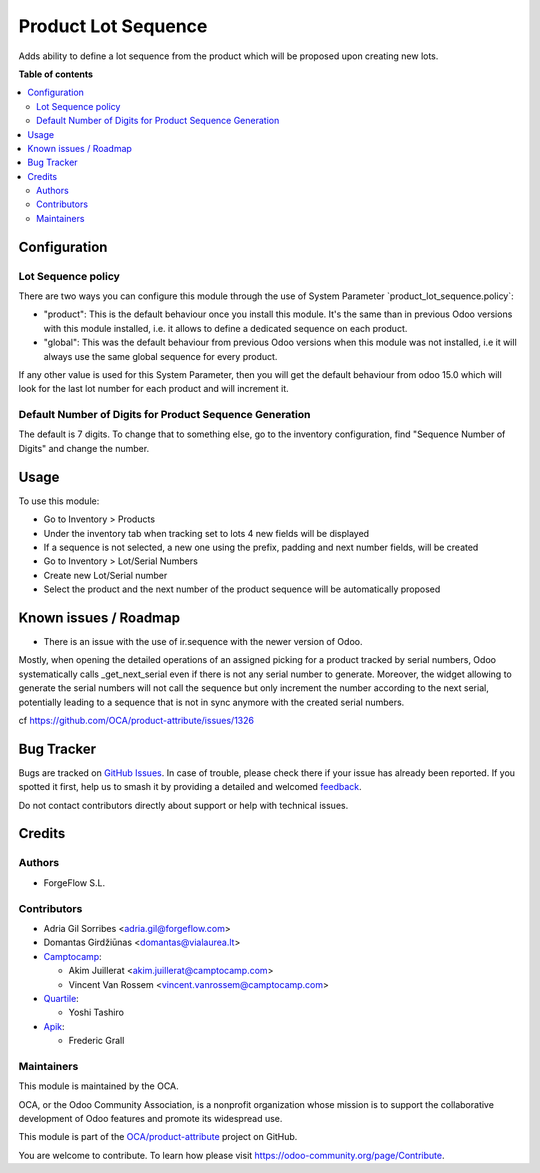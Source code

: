 ====================
Product Lot Sequence
====================

.. 
   !!!!!!!!!!!!!!!!!!!!!!!!!!!!!!!!!!!!!!!!!!!!!!!!!!!!
   !! This file is generated by oca-gen-addon-readme !!
   !! changes will be overwritten.                   !!
   !!!!!!!!!!!!!!!!!!!!!!!!!!!!!!!!!!!!!!!!!!!!!!!!!!!!
   !! source digest: sha256:c7d3bbb8df78fdcebb50d639bc04f7e6672298712d63116547a9bd08dcfff441
   !!!!!!!!!!!!!!!!!!!!!!!!!!!!!!!!!!!!!!!!!!!!!!!!!!!!

.. |badge1| image:: https://img.shields.io/badge/maturity-Beta-yellow.png
    :target: https://odoo-community.org/page/development-status
    :alt: Beta
.. |badge2| image:: https://img.shields.io/badge/licence-AGPL--3-blue.png
    :target: http://www.gnu.org/licenses/agpl-3.0-standalone.html
    :alt: License: AGPL-3
.. |badge3| image:: https://img.shields.io/badge/github-OCA%2Fproduct--attribute-lightgray.png?logo=github
    :target: https://github.com/OCA/product-attribute/tree/17.0/product_lot_sequence
    :alt: OCA/product-attribute
.. |badge4| image:: https://img.shields.io/badge/weblate-Translate%20me-F47D42.png
    :target: https://translation.odoo-community.org/projects/product-attribute-17-0/product-attribute-17-0-product_lot_sequence
    :alt: Translate me on Weblate
.. |badge5| image:: https://img.shields.io/badge/runboat-Try%20me-875A7B.png
    :target: https://runboat.odoo-community.org/builds?repo=OCA/product-attribute&target_branch=17.0
    :alt: Try me on Runboat

|badge1| |badge2| |badge3| |badge4| |badge5|

Adds ability to define a lot sequence from the product which will be
proposed upon creating new lots.

**Table of contents**

.. contents::
   :local:

Configuration
=============

Lot Sequence policy
-------------------

There are two ways you can configure this module through the use of
System Parameter \`product_lot_sequence.policy\`:

-  "product": This is the default behaviour once you install this
   module. It's the same than in previous Odoo versions with this module
   installed, i.e. it allows to define a dedicated sequence on each
   product.
-  "global": This was the default behaviour from previous Odoo versions
   when this module was not installed, i.e it will always use the same
   global sequence for every product.

If any other value is used for this System Parameter, then you will get
the default behaviour from odoo 15.0 which will look for the last lot
number for each product and will increment it.

Default Number of Digits for Product Sequence Generation
--------------------------------------------------------

The default is 7 digits. To change that to something else, go to the
inventory configuration, find "Sequence Number of Digits" and change the
number.

Usage
=====

To use this module:

-  Go to Inventory > Products
-  Under the inventory tab when tracking set to lots 4 new fields will
   be displayed
-  If a sequence is not selected, a new one using the prefix, padding
   and next number fields, will be created
-  Go to Inventory > Lot/Serial Numbers
-  Create new Lot/Serial number
-  Select the product and the next number of the product sequence will
   be automatically proposed

Known issues / Roadmap
======================

-  There is an issue with the use of ir.sequence with the newer version
   of Odoo.

Mostly, when opening the detailed operations of an assigned picking for
a product tracked by serial numbers, Odoo systematically calls
\_get_next_serial even if there is not any serial number to generate.
Moreover, the widget allowing to generate the serial numbers will not
call the sequence but only increment the number according to the next
serial, potentially leading to a sequence that is not in sync anymore
with the created serial numbers.

cf https://github.com/OCA/product-attribute/issues/1326

Bug Tracker
===========

Bugs are tracked on `GitHub Issues <https://github.com/OCA/product-attribute/issues>`_.
In case of trouble, please check there if your issue has already been reported.
If you spotted it first, help us to smash it by providing a detailed and welcomed
`feedback <https://github.com/OCA/product-attribute/issues/new?body=module:%20product_lot_sequence%0Aversion:%2017.0%0A%0A**Steps%20to%20reproduce**%0A-%20...%0A%0A**Current%20behavior**%0A%0A**Expected%20behavior**>`_.

Do not contact contributors directly about support or help with technical issues.

Credits
=======

Authors
-------

* ForgeFlow S.L.

Contributors
------------

-  Adria Gil Sorribes <adria.gil@forgeflow.com>
-  Domantas Girdžiūnas <domantas@vialaurea.lt>
-  `Camptocamp <https://www.camptocamp.com>`__:

   -  Akim Juillerat <akim.juillerat@camptocamp.com>
   -  Vincent Van Rossem <vincent.vanrossem@camptocamp.com>

-  `Quartile <https://www.quartile.co>`__:

   -  Yoshi Tashiro

-  `Apik <https://www.apik.cloud>`__:

   -  Frederic Grall

Maintainers
-----------

This module is maintained by the OCA.

.. image:: https://odoo-community.org/logo.png
   :alt: Odoo Community Association
   :target: https://odoo-community.org

OCA, or the Odoo Community Association, is a nonprofit organization whose
mission is to support the collaborative development of Odoo features and
promote its widespread use.

This module is part of the `OCA/product-attribute <https://github.com/OCA/product-attribute/tree/17.0/product_lot_sequence>`_ project on GitHub.

You are welcome to contribute. To learn how please visit https://odoo-community.org/page/Contribute.
